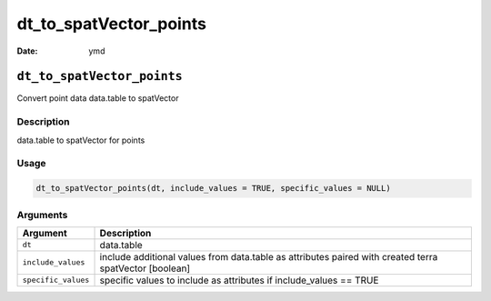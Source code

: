 =======================
dt_to_spatVector_points
=======================

:Date: ymd

``dt_to_spatVector_points``
===========================

Convert point data data.table to spatVector

Description
-----------

data.table to spatVector for points

Usage
-----

.. code:: r

   dt_to_spatVector_points(dt, include_values = TRUE, specific_values = NULL)

Arguments
---------

+-------------------------------+--------------------------------------+
| Argument                      | Description                          |
+===============================+======================================+
| ``dt``                        | data.table                           |
+-------------------------------+--------------------------------------+
| ``include_values``            | include additional values from       |
|                               | data.table as attributes paired with |
|                               | created terra spatVector [boolean]   |
+-------------------------------+--------------------------------------+
| ``specific_values``           | specific values to include as        |
|                               | attributes if include_values == TRUE |
+-------------------------------+--------------------------------------+
